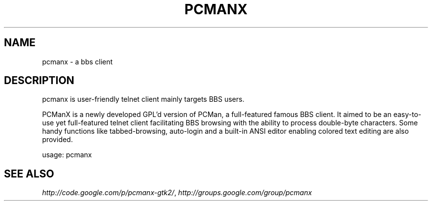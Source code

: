 .\" Process this file with
.\" groff -man -Tutf8 pcmanx.1
.\"
.TH PCMANX 1 "2011-02-23" GNU "PCManX GTK+ User Manuals"
.SH NAME
pcmanx \- a bbs client
.SH DESCRIPTION
pcmanx is user-friendly telnet client mainly targets BBS users.

PCManX is a newly developed GPL'd version of PCMan, a full-featured famous BBS client. It aimed to be an easy-to-use yet full-featured telnet client facilitating BBS browsing with the ability to process double-byte characters. Some handy functions like tabbed-browsing, auto-login and a built-in ANSI editor enabling colored text editing are also provided.
.PP
usage: pcmanx
.SH SEE ALSO
.IR http://code.google.com/p/pcmanx-gtk2/ ,
.IR http://groups.google.com/group/pcmanx
